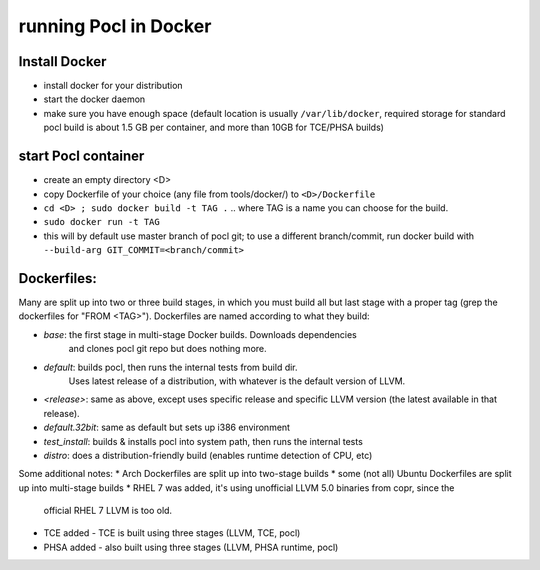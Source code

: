 =======================
running Pocl in Docker
=======================

Install Docker
----------------

* install docker for your distribution
* start the docker daemon
* make sure you have enough space (default location is usually ``/var/lib/docker``,
  required storage for standard pocl build is about 1.5 GB per container,
  and more than 10GB for TCE/PHSA builds)

start Pocl container
----------------------

* create an empty directory <D>
* copy Dockerfile of your choice (any file from tools/docker/) to ``<D>/Dockerfile``
* ``cd <D> ; sudo docker build -t TAG .`` .. where TAG is a name you can choose for the build.
* ``sudo docker run -t TAG``
* this will by default use master branch of pocl git; to use a different branch/commit,
  run docker build with ``--build-arg GIT_COMMIT=<branch/commit>``


Dockerfiles:
--------------
Many are split up into two or three build stages, in which you must build all
but last stage with a proper tag (grep the dockerfiles for "FROM <TAG>").
Dockerfiles are named according to what they build:

* `base`: the first stage in multi-stage Docker builds. Downloads dependencies
   and clones pocl git repo but does nothing more.
* `default`: builds pocl, then runs the internal tests from build dir.
   Uses latest release of a distribution, with whatever is the default version of LLVM.
* `<release>`: same as above, except uses specific release and specific LLVM version
  (the latest available in that release).
* `default.32bit`: same as default but sets up i386 environment
* `test_install`: builds & installs pocl into system path, then runs the internal tests
* `distro`: does a distribution-friendly build (enables runtime detection of CPU, etc)

Some additional notes:
* Arch Dockerfiles are split up into two-stage builds
* some (not all) Ubuntu Dockerfiles are split up into multi-stage builds
* RHEL 7 was added, it's using unofficial LLVM 5.0 binaries from copr, since the
  official RHEL 7 LLVM is too old.
* TCE added - TCE is built using three stages (LLVM, TCE, pocl)
* PHSA added - also built using three stages (LLVM, PHSA runtime, pocl)
